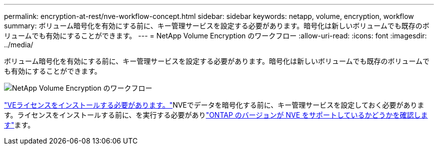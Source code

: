 ---
permalink: encryption-at-rest/nve-workflow-concept.html 
sidebar: sidebar 
keywords: netapp, volume, encryption, workflow 
summary: ボリューム暗号化を有効にする前に、キー管理サービスを設定する必要があります。暗号化は新しいボリュームでも既存のボリュームでも有効にすることができます。 
---
= NetApp Volume Encryption のワークフロー
:allow-uri-read: 
:icons: font
:imagesdir: ../media/


[role="lead"]
ボリューム暗号化を有効にする前に、キー管理サービスを設定する必要があります。暗号化は新しいボリュームでも既存のボリュームでも有効にすることができます。

image:nve-workflow.gif["NetApp Volume Encryption のワークフロー"]

link:../encryption-at-rest/install-license-task.html["VEライセンスをインストールする必要があります。"]NVEでデータを暗号化する前に、キー管理サービスを設定しておく必要があります。ライセンスをインストールする前に、を実行する必要がありlink:cluster-version-support-nve-task.html["ONTAP のバージョンが NVE をサポートしているかどうかを確認します"]ます。
